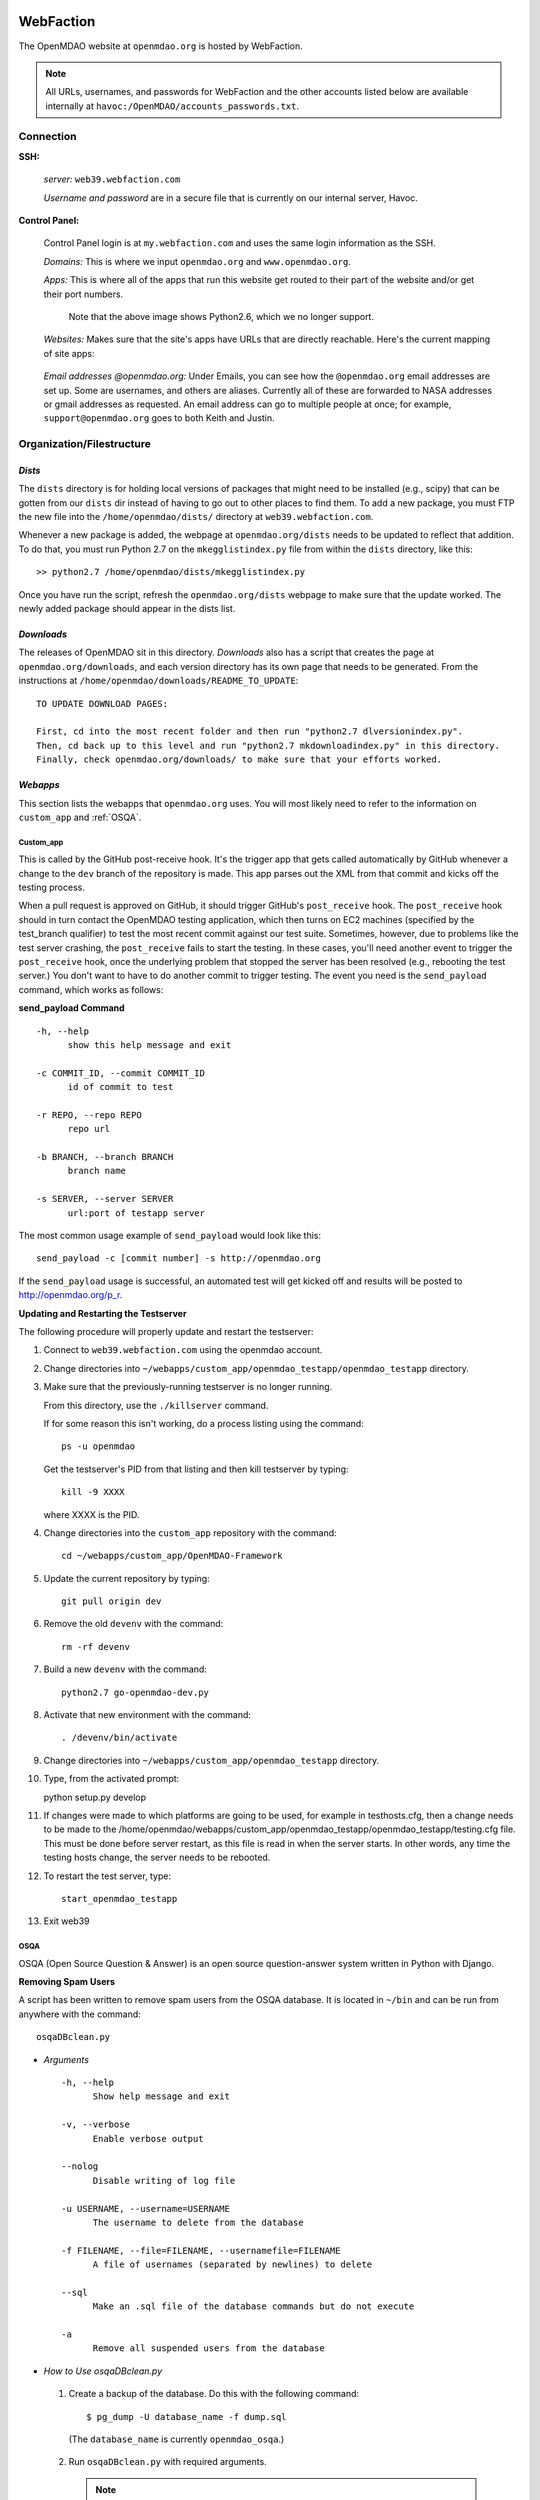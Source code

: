 
WebFaction
----------
	
The OpenMDAO website at ``openmdao.org`` is hosted by WebFaction.

.. note:: All URLs, usernames, and passwords for WebFaction and the other accounts listed below are available internally
          at ``havoc:/OpenMDAO/accounts_passwords.txt``.

	
Connection
==========
		
**SSH:**
		 
     `server:`  ``web39.webfaction.com``

     `Username and password` are in a secure file that is currently on our internal server, Havoc.

**Control Panel:**  
			
     Control Panel login is at ``my.webfaction.com`` and uses the same login information as the SSH.

     `Domains:`  This is where we input ``openmdao.org`` and ``www.openmdao.org``.

     `Apps:` This is where all of the apps that run this website get routed to their part of the
     website and/or get their port numbers.

			
       .. image:: /images/website/apps.png
                                                                                    										    
       Note that the above image shows Python2.6, which we no longer support.

     `Websites:` Makes sure that the site's apps have URLs that are directly reachable.  Here's the current mapping of site apps:

       .. image:: /images/website/urls.png
      
 
     `Email addresses @openmdao.org:`  Under Emails, you can see how the ``@openmdao.org`` email addresses
     are set up.  Some are usernames, and others are aliases.  Currently all of these are forwarded to NASA
     addresses or gmail addresses as requested.  An email address can go to multiple people at once; for
     example, ``support@openmdao.org`` goes to both Keith and Justin.   


Organization/Filestructure
===========================

`Dists`    
~~~~~~~~

The ``dists`` directory is for holding local versions of packages that might need to be installed
(e.g., scipy) that can be gotten from our ``dists`` dir instead of having to go out to other
places to find them.  To add a new package, you must FTP the new file into the
``/home/openmdao/dists/`` directory at ``web39.webfaction.com``.   

Whenever a new package is added, the webpage at ``openmdao.org/dists`` needs to be updated to
reflect that addition. To do that, you must run Python 2.7 on the ``mkegglistindex.py`` file from
within the ``dists`` directory, like this:

::

  >> python2.7 /home/openmdao/dists/mkegglistindex.py

Once you have run the script, refresh the ``openmdao.org/dists`` webpage to make sure that the
update worked.  The newly added package should appear in the dists list.

`Downloads`
~~~~~~~~~~~  

The releases of OpenMDAO sit in this directory.  *Downloads* also has a script that creates the page
at ``openmdao.org/downloads``, and each version directory has its own page that needs to be
generated. From the instructions at ``/home/openmdao/downloads/README_TO_UPDATE``:

::

  TO UPDATE DOWNLOAD PAGES:

  First, cd into the most recent folder and then run "python2.7 dlversionindex.py".
  Then, cd back up to this level and run "python2.7 mkdownloadindex.py" in this directory.
  Finally, check openmdao.org/downloads/ to make sure that your efforts worked.

`Webapps`
~~~~~~~~~~

This section lists the webapps that ``openmdao.org`` uses. You will most likely need to refer to the information 
on ``custom_app`` and :ref:`OSQA`.

Custom_app
++++++++++++

This is called by the GitHub post-receive hook. It's the trigger app that gets called automatically by GitHub whenever a change to
the ``dev``  branch of the repository is made.  This app parses out the XML from that commit and kicks off the
testing process.

When a pull request is approved on GitHub, it should trigger GitHub's ``post_receive`` hook.  The ``post_receive`` hook
should in turn contact the OpenMDAO testing application, which then turns on EC2 machines (specified by the test_branch qualifier) to test the most recent commit
against our test suite.  Sometimes, however, due to problems like the test server crashing, the ``post_receive`` fails to
start the testing.  In these cases, you'll need another event to trigger the ``post_receive`` hook, once the
underlying problem that stopped the server has been resolved (e.g., rebooting the test server.)  You don't want to have to do another commit to
trigger testing.  The event you need is the ``send_payload`` command, which works as follows:

**send_payload Command**

::

  -h, --help            
        show this help message and exit

  -c COMMIT_ID, --commit COMMIT_ID
        id of commit to test
	
  -r REPO, --repo REPO  
        repo url
  
  -b BRANCH, --branch BRANCH
        branch name
	
  -s SERVER, --server SERVER
        url:port of testapp server

The most common usage example of ``send_payload`` would look like this::

  send_payload -c [commit number] -s http://openmdao.org

If the ``send_payload`` usage is successful, an automated test will get kicked off and results will be posted to
http://openmdao.org/p_r.


**Updating and Restarting the Testserver**

The following procedure will properly update and restart the testserver:

1.  Connect to ``web39.webfaction.com`` using the openmdao account.

2.  Change directories into ``~/webapps/custom_app/openmdao_testapp/openmdao_testapp`` directory.

3.  Make sure that the previously-running testserver is no longer running. 

    From this directory, use the ``./killserver`` command.

    If for some reason this isn't working, do a process listing using the command::

     ps -u openmdao
    
    Get the testserver's PID from that listing and then kill testserver by typing::
    
     kill -9 XXXX
    
    where XXXX is the PID.

4.  Change directories into the ``custom_app`` repository with the command::

     cd ~/webapps/custom_app/OpenMDAO-Framework

5.  Update the current repository by typing:: 

     git pull origin dev

6.  Remove the old ``devenv`` with the command::

     rm -rf devenv

7.  Build a new ``devenv`` with the command::

     python2.7 go-openmdao-dev.py

8.  Activate that new environment with the command::

    . /devenv/bin/activate

9.  Change directories into ``~/webapps/custom_app/openmdao_testapp`` directory. 

10.  Type, from the activated prompt::

     python setup.py develop

11. If changes were made to which platforms are going to be used, for example in testhosts.cfg, then a change needs to be made to the /home/openmdao/webapps/custom_app/openmdao_testapp/openmdao_testapp/testing.cfg file.  This must be done before server restart, as this file is read in when the server starts.  In other words, any time the testing hosts change, the server needs to be rebooted.
    
12. To restart the test server, type::

     start_openmdao_testapp  

13. Exit web39


.. _`OSQA`:

OSQA
+++++

OSQA (Open Source Question & Answer) is an open source question-answer system written in Python with Django.

**Removing Spam Users**

A script has been written to remove spam users from the OSQA database. It is located in ``~/bin`` and can be run
from anywhere with the command::

  osqaDBclean.py  

+ *Arguments*

  :: 

    -h, --help 
          Show help message and exit 

    -v, --verbose 
          Enable verbose output 

    --nolog 
          Disable writing of log file 

    -u USERNAME, --username=USERNAME 
          The username to delete from the database 

    -f FILENAME, --file=FILENAME, --usernamefile=FILENAME 
          A file of usernames (separated by newlines) to delete 

    --sql 
          Make an .sql file of the database commands but do not execute 

    -a 
          Remove all suspended users from the database 

 
- *How to Use osqaDBclean.py*

 1. Create a backup of the database. Do this with the following command: 

    ::

      $ pg_dump -U database_name -f dump.sql 

   (The ``database_name`` is currently ``openmdao_osqa``.) 

 2. Run ``osqaDBclean.py`` with required arguments.


    .. Note:: You can run ``osqaDBclean.py`` with any of the options listed above, but you MUST specify either ``-f, -u,`` or
              ``-a``. You may use ``-f, -u,`` and ``-a`` together to specify multiple users to delete.


 3. Ensure the forums still work. If they do not, restore the database with the command:  

    ::

      $ psql -U database_name database_name < file  

 
- *How to Change the Database that osqaDBclean.py Connects to* 
 
  You must edit the script in order to change the database that it connects to. Find the following line (near the top of
  the file) and change the appropriate fields.  

  ::

    db = psycopg2.connect(host='127.0.0.1', 
    		database='openmdao_osqa', 
    		user='openmdao_osqa', 
    		password=?supersecretpassword',) 


  .. Note:: On WebFaction, ``database`` and ``user`` are ALWAYS the same. ``Password`` is not necessarily the same as
	    the ssh password. It is unique to the database and should not be changed without changing the password field
	    in the ``osqalocal_settings.py`` file.)


Procedures Doc
+++++++++++++++

The Procedure Doc is the document that you're reading now; it is kept on WebFaction under 
``/home/openmdao/docs/procedure_docs`` and points to the URL http://openmdao.org/procedures. That WebFaction folder is a
repository that watches ``git://github.com/OpenMDAO/OpenMDAO-Procedures.git``.  So when Procedures Doc repo is updated,  if
the changes are to be reflected in the online version, then you must go to this folder,  do a ``git pull`` to update the
repo, and then do ``make html`` to get the new doc built.

Stats
+++++++

This app populates a stats page up at ``openmdao.org/stats``.  It's a built-in WebFaction app, so you
can't do much other than install it and give it a URL. There's nothing to configure here, although
password-protecting this page could be useful.


WordPress
+++++++++

This app runs the bulk of the OpenMDAO website.  For details on WordPress, please see the following section.


WordPress 
----------

This tool is used to manage the information on the ``openmdao.org`` website. 

Content
=======

Most of the pages on the site are created as a `page` through the WordPress editor. The `front` page is a static HTML page.


**News** - The `News` page is a blog app plugin. Any `post` created in the WordPress editor shows up here. As the name implies, it should be used for news. 

**Downloads** - This is a family of pages. (`Downloads` leads to the downloads page that's generated by Justin's script.)

- **Recent Releases** and **Archives** pages are automatically generated. To add a release to the  downloads
  page, see the ``README_TO_UPDATE`` file in the ``downloads`` folder on the server.

- **Plugins** is simply a link to the GitHub repo.

- **Supported Operating Systems** is also automatically generated. This plugin (OpenMDAO Supported Systems
  Provider) grabs data from the Amazon EC2 machines to determine what OS, architecture, and Python version is
  being tested. To manually add a supported system, please see the ``README`` file in the plugin's directory.

**Support** - This is also a family of pages that take users to either documentation, screencasts, or to the OSQA app mentioned previously. 

- **Docs** and **Dev Docs** point to Sphinx documentation.

- **Forum** points to the OSQA forum. 

- **Screencasts** points to our YouTube page.

**Publications** - This is automatically generated from the ``publications`` folder on the server's home directory. Any file in that folder
will show up on the `Publications` page -- EXCEPT files that start with ``!``. File names must `not` contain spaces, and any underscores in the name will display as a space. See ``!README_TO_UPDATE.txt`` in the ``publications`` folder for more details. 

Changing the WordPress URL
=============================

1. Change the "app" path on ``my.webfaction.com``

 a) Go to ``my.webfaction.com`` and log in

 b) Navigate to ``Domains/Websites``

 c) Go to ``Websites``

 d) Click **edit** on the WordPress site

 e) Change the URL path of the ``wp_test`` app

2) In the ``functions.php`` of the current theme of the WordPress site (found in ``/wp-content/themes/'NAME-OF-THEME'/functions.php``), add two lines of code. 
   These should be the FIRST THING IN THE FILE, after ``<?php`` of course.

   ::

     define('WP_HOME','http://example.com');
     define('WP_SITEURL','http://example.com');

   If there is no ``functions.php`` file, create one with only those two lines. 

   Next, load the WordPress admin page until it works. 
   Log in and check to see that this is your site. 

   .. note:: Once your site is working, REMOVE THE LINES OF CODE FROM the ``function.php`` file.


3. Update the database (The image gallery will not work correctly until you do this.)

 a) Log in to the site's ``phpMyAdmin`` page, accessible from ``my.webfaction.com``. The password to the
    WordPress  database can be found under "Extra info" when clicking on the ``wp_test`` app from the
    **Applications** tab.

 b) Click on the WordPress database, and then click on the **SQL** tab on the top. Run the following code (replacing NEWURL with your new
    url, and OLDURL with your old url):

   ::

     update wp_posts set post_content = replace(post_content, "http://OLDURL.org", "http://NEWURL.org");
     update wp_options set option_value = replace(option_value, "http://OLDURL.org", "http://NEWURL.org");

   .. note:: Depending on your install, ``wp_posts`` and ``wp_options`` could have different prefixes. Adjust accordingly!


Updating the CSS or Header Art
================================

The website's CSS is defined by the current theme of the WordPress site. As of this writing, our theme is ``Yoko-OpenMDAO``
customization. Simply edit ``style.css`` as defined in the theme files to change our website's style. 

To change the header art, modify ``header.php`` in the current theme. The header art is loaded in the ``custom_banner`` div.


Amazon EC2
-----------

The Amazon Electronic Cloud Compute is where we host our machines that are involved in the automated online
testing.  The login info will be available in the password doc on Havoc. The process of setting up the machines is
discussed in a separate chapter of this document. Click `here <http://openmdao.org/procedures/amazon.html>`_ to 
view this information.


YouTube
-------

OpenMDAO has a YouTube account that is used for posting screencasts of installations and various things.  A
document on how to shoot a standard OpenMDAO screencast is HERE (link to the doc once it exists).  The email
address ``screencasts@openmdao.org`` is tied to this account and currently goes only to Keith.  We have a
`channel` at http://www.youtube.com/openmdao.  The username and password for this account will be in the
password document on Havoc.

Twitter
--------

OpenMDAO has a Twitter account that is used to announce new releases, new screencasts, or any other pertinent
news to our followers.  This is a simple one; simply use the login information to get into the account and
then post the pertinent information or reply to any direct mentions that may have happened.  Currently, the
Twitter account is tied to the ``support@openmdao.org`` email address, so if you want to be copied on Twitter
notifications, add yourself to that email address (see above section on email aliases). Our feed is available
at: http://twitter.com/#!/openmdao.  The username and password for this account will be in the
password document on Havoc.


Launchpad
----------

``launchpad.net/openmdao`` is no longer used but has a re-direct to the current project site and to
GitHub.  The only way to control this stuff is through Keith's account.


GitHub
-------

**Service Hooks:** GitHub is great for keeping code repositories, housing issues (formerly known as
tickets in our Trac world), and hosting wiki pages.  But for the Framework repository, we also have
a post-commit hook set.  Whenever a commit occurs on the dev branch, a blast of XML is sent to the
``custom_app`` we have running on WebFaction.  That app in turn kicks off the build and uses the XML
to log info on the commit that triggered the build.  

This process is wired together on GitHub at: https://github.com/OpenMDAO/OpenMDAO-Framework/admin.
(This link works only if you have admin privileges.)

Click **Service Hooks** in the left-hand menu.

Then click **Post-Receive URLs.** 

At this point, you'll be able to edit the URL or turn off the service completely.

.. note:: The **Twitter** service hook is currently turned off because commit chatter is too high. Despite
	  being off, the hook is wired to work with just a simple activation of an "active"  check box.

GoDaddy.com
------------

``GoDaddy.com`` handles our domain names and forwards them to WebFaction.

**Names:** ``openmdao.org``  (``openmdao.net, openmdao.com,`` and ``openmdao.info`` are set up to redirect to ``www.openmdao.org``) 

**Renewal:** Domain names are held until 10/24/2018.

**Tying to WebFaction:** In the GoDaddy account, the nameservers ``NS1.WEBFACTION.COM`` (NS1 through NS4) are
used.
